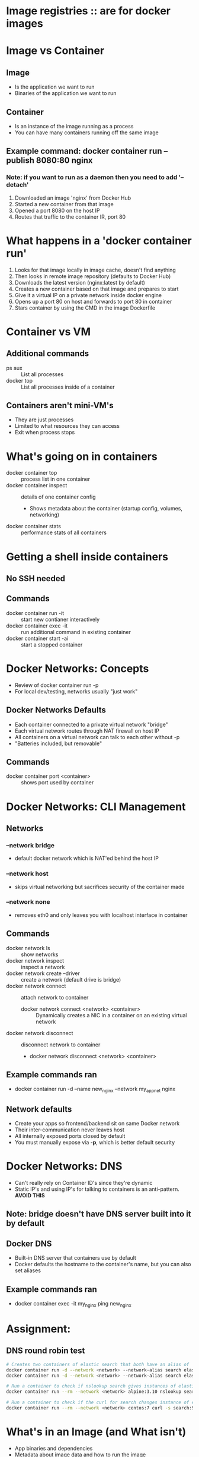 #+STARTUP: indent
* Image registries :: are for docker images

* Image vs Container
** Image
   - Is the application we want to run
   - Binaries of the application we want to run
** Container
   - Is an instance of the image running as a process
   - You can have many containers running off the same image
** Example command: docker container run --publish 8080:80 nginx
*** Note: if you want to run as a daemon then you need to add '--detach'
   1. Downloaded an image 'nginx' from Docker Hub
   2. Started a new container from that image
   3. Opened a port 8080 on the host IP
   4. Routes that traffic to the container IR, port 80
* What happens in a 'docker container run'
  1. Looks for that image locally in image cache, doesn't find anything
  2. Then looks in remote image repository (defaults to Docker Hub)
  3. Downloads the latest version (nginx:latest by default)
  4. Creates a new container based on that image and prepares to start
  5. Give it a virtual IP on a private network inside docker engine
  6. Opens up a port 80 on host and forwards to port 80 in container
  7. Stars container by using the CMD in the image Dockerfile
* Container vs VM
** Additional commands
   - ps aux :: List all processes
   - docker top :: List all processes inside of a container
** Containers aren't mini-VM's
   - They are just processes
   - Limited to what resources they can access
   - Exit when process stops
* What's going on in containers
  - docker container top :: process list in one container
  - docker container inspect :: details of one container config
       - Shows metadata about the container (startup config, volumes, networking)
  - docker container stats :: performance stats of all containers
* Getting a shell inside containers
** No SSH needed
** Commands
  - docker container run -it :: start new contianer interactively
  - docker container exec -it :: run additional command in existing container
  - docker container start -ai :: start a stopped container
* Docker Networks: Concepts
  - Review of docker container run -p
  - For local dev/testing, networks usually "just work"
** Docker Networks Defaults
   - Each container connected to a private virtual network "bridge"
   - Each virtual network routes through NAT firewall on host IP
   - All containers on a virtual network can talk to each other without -p
   - "Batteries included, but removable"
** Commands
   - docker container port <container> :: shows port used by container
* Docker Networks: CLI Management
** Networks
*** --network bridge
    - default docker network which is NAT'ed behind the host IP
*** --network host
    - skips virtual networking but sacrifices security of the container made
*** --network none
    - removes eth0 and only leaves you with localhost interface in container
** Commands
   - docker network ls :: show networks
   - docker network inspect :: inspect a network
   - docker network create --driver :: create a network (default drive is bridge)
   - docker network connect :: attach network to container
        * docker network connect <network> <container> :: Dynamically creates a NIC in a container on an existing virtual network
   - docker network disconnect :: disconnect network to container
        * docker network disconnect <network> <container>
** Example commands ran
   - docker container run -d --name new_nginx --network my_app_net nginx
** Network defaults
   - Create your apps so frontend/backend sit on same Docker network
   - Their inter-communication never leaves host
   - All internally exposed ports closed by default
   - You must manually expose via *-p*, which is better default security
* Docker Networks: DNS
  - Can't really rely on Container ID's since they're dynamic
  - Static IP's and using IP's for talking to containers is an anti-pattern. *AVOID THIS*
** Note: bridge doesn't have DNS server built into it by default
** Docker DNS
   - Built-in DNS server that containers use by default
   - Docker defaults the hostname to the container's name, but you can also set aliases
** Example commands ran
   - docker container exec -it my_nginx ping new_nginx
* Assignment:
** DNS round robin test
   #+begin_src bash
     # Creates two containers of elastic search that both have an alias of 'search'
     docker container run -d --network <network> --network-alias search elasticsearch:2
     docker container run -d --network <network> --network-alias search elasticsearch:2

     # Run a container to check if nslookup search gives instances of elasticsearch
     docker container run --rm --network <network> alpine:3.10 nslookup search

     # Run a container to check if the curl for search changes instance of elasticsearch
     docker container run --rm --network <network> centos:7 curl -s search:9200
   #+end_src
* What's in an Image (and What isn't)
  - App binaries and dependencies
  - Metadata about image data and how to run the image
  - Not a complete OS. No kernel and kernel modules (e.g. drivers)
  - Small as one file
  - Big as a Ubuntu distro
* Using Docker Hub registry images
  - The apt package system for containers
  - Use 'Official' when starting out
  - Alpine is smaller than their Debian counterparts
* Image Layers
** Commands
*** docker image history <image:tag> :: show history of image layers
*** docker image inspect <image:tag>
** The blank layer at the start of every docker image is called *scratch*
** Image layers are always cached
** We're never storing the entire stack of image layers more than once
* Image Tagging and Pushing
** Commands
*** docker image tag <source:[tag]>  <target:[tag]>
**** Example: docker image tag nginx nogicrockforge/nginx
*** docker image push <target:[tag]>
**** Example: docker image push nogicrockforge/nginx
**** Note: it's important that you include the name of your account since it means you have access to it and can upload
* Building Images
* Running docker builds
** Commands
*** docker image build -t <tag> .
**** Example: docker image build -t exmaple-image . ('.' means in the current directory)
** Keep the things that change the least at the top of your Dockerfile
** And the things that change the most at the bottom of your Dockerfile
* Extending Official Images
- Use Dockerfile
* Container lifetime and persistent data
